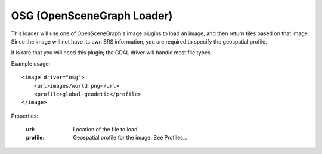 OSG (OpenSceneGraph Loader)
===========================
This loader will use one of OpenSceneGraph's image plugins to load an image,
and then return tiles based on that image. Since the image will not have its
own SRS information, you are required to specify the geospatial profile.

It is rare that you will need this plugin; the GDAL driver will handle most
file types.

Example usage::

    <image driver="osg">
        <url>images/world.png</url>
        <profile>global-geodetic</profile>
    </image>
    
Properties:

    :url:      Location of the file to load.
    :profile:  Geospatial profile for the image. See Profiles_.
